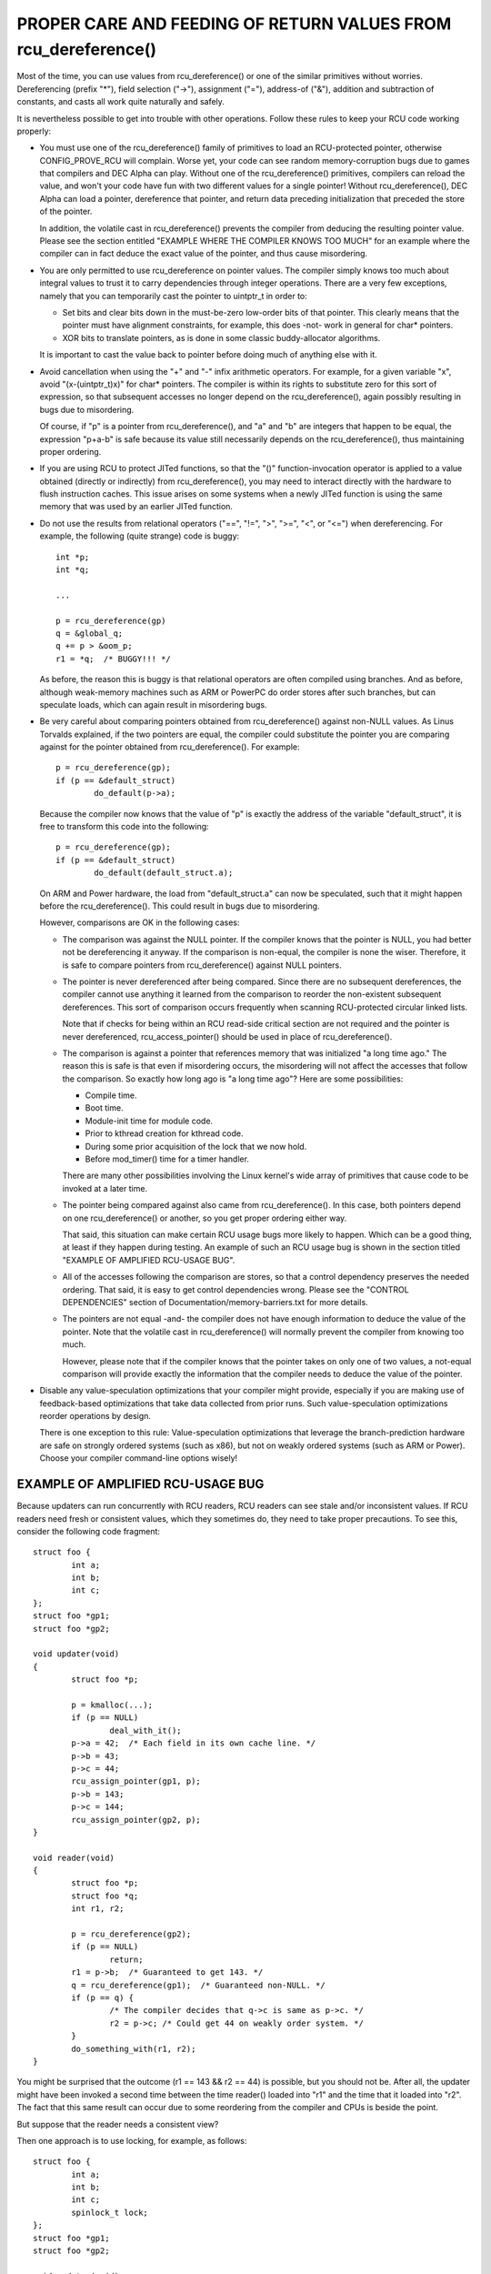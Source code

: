 .. _rcu_dereference_doc:

PROPER CARE AND FEEDING OF RETURN VALUES FROM rcu_dereference()
===============================================================

Most of the time, you can use values from rcu_dereference() or one of
the similar primitives without worries.  Dereferencing (prefix "*"),
field selection ("->"), assignment ("="), address-of ("&"), addition and
subtraction of constants, and casts all work quite naturally and safely.

It is nevertheless possible to get into trouble with other operations.
Follow these rules to keep your RCU code working properly:

-	You must use one of the rcu_dereference() family of primitives
	to load an RCU-protected pointer, otherwise CONFIG_PROVE_RCU
	will complain.  Worse yet, your code can see random memory-corruption
	bugs due to games that compilers and DEC Alpha can play.
	Without one of the rcu_dereference() primitives, compilers
	can reload the value, and won't your code have fun with two
	different values for a single pointer!  Without rcu_dereference(),
	DEC Alpha can load a pointer, dereference that pointer, and
	return data preceding initialization that preceded the store of
	the pointer.

	In addition, the volatile cast in rcu_dereference() prevents the
	compiler from deducing the resulting pointer value.  Please see
	the section entitled "EXAMPLE WHERE THE COMPILER KNOWS TOO MUCH"
	for an example where the compiler can in fact deduce the exact
	value of the pointer, and thus cause misordering.

-	You are only permitted to use rcu_dereference on pointer values.
	The compiler simply knows too much about integral values to
	trust it to carry dependencies through integer operations.
	There are a very few exceptions, namely that you can temporarily
	cast the pointer to uintptr_t in order to:

	-	Set bits and clear bits down in the must-be-zero low-order
		bits of that pointer.  This clearly means that the pointer
		must have alignment constraints, for example, this does
		-not- work in general for char* pointers.

	-	XOR bits to translate pointers, as is done in some
		classic buddy-allocator algorithms.

	It is important to cast the value back to pointer before
	doing much of anything else with it.

-	Avoid cancellation when using the "+" and "-" infix arithmetic
	operators.  For example, for a given variable "x", avoid
	"(x-(uintptr_t)x)" for char* pointers.	The compiler is within its
	rights to substitute zero for this sort of expression, so that
	subsequent accesses no longer depend on the rcu_dereference(),
	again possibly resulting in bugs due to misordering.

	Of course, if "p" is a pointer from rcu_dereference(), and "a"
	and "b" are integers that happen to be equal, the expression
	"p+a-b" is safe because its value still necessarily depends on
	the rcu_dereference(), thus maintaining proper ordering.

-	If you are using RCU to protect JITed functions, so that the
	"()" function-invocation operator is applied to a value obtained
	(directly or indirectly) from rcu_dereference(), you may need to
	interact directly with the hardware to flush instruction caches.
	This issue arises on some systems when a newly JITed function is
	using the same memory that was used by an earlier JITed function.

-	Do not use the results from relational operators ("==", "!=",
	">", ">=", "<", or "<=") when dereferencing.  For example,
	the following (quite strange) code is buggy::

		int *p;
		int *q;

		...

		p = rcu_dereference(gp)
		q = &global_q;
		q += p > &oom_p;
		r1 = *q;  /* BUGGY!!! */

	As before, the reason this is buggy is that relational operators
	are often compiled using branches.  And as before, although
	weak-memory machines such as ARM or PowerPC do order stores
	after such branches, but can speculate loads, which can again
	result in misordering bugs.

-	Be very careful about comparing pointers obtained from
	rcu_dereference() against non-NULL values.  As Linus Torvalds
	explained, if the two pointers are equal, the compiler could
	substitute the pointer you are comparing against for the pointer
	obtained from rcu_dereference().  For example::

		p = rcu_dereference(gp);
		if (p == &default_struct)
			do_default(p->a);

	Because the compiler now knows that the value of "p" is exactly
	the address of the variable "default_struct", it is free to
	transform this code into the following::

		p = rcu_dereference(gp);
		if (p == &default_struct)
			do_default(default_struct.a);

	On ARM and Power hardware, the load from "default_struct.a"
	can now be speculated, such that it might happen before the
	rcu_dereference().  This could result in bugs due to misordering.

	However, comparisons are OK in the following cases:

	-	The comparison was against the NULL pointer.  If the
		compiler knows that the pointer is NULL, you had better
		not be dereferencing it anyway.  If the comparison is
		non-equal, the compiler is none the wiser.  Therefore,
		it is safe to compare pointers from rcu_dereference()
		against NULL pointers.

	-	The pointer is never dereferenced after being compared.
		Since there are no subsequent dereferences, the compiler
		cannot use anything it learned from the comparison
		to reorder the non-existent subsequent dereferences.
		This sort of comparison occurs frequently when scanning
		RCU-protected circular linked lists.

		Note that if checks for being within an RCU read-side
		critical section are not required and the pointer is never
		dereferenced, rcu_access_pointer() should be used in place
		of rcu_dereference().

	-	The comparison is against a pointer that references memory
		that was initialized "a long time ago."  The reason
		this is safe is that even if misordering occurs, the
		misordering will not affect the accesses that follow
		the comparison.  So exactly how long ago is "a long
		time ago"?  Here are some possibilities:

		-	Compile time.

		-	Boot time.

		-	Module-init time for module code.

		-	Prior to kthread creation for kthread code.

		-	During some prior acquisition of the lock that
			we now hold.

		-	Before mod_timer() time for a timer handler.

		There are many other possibilities involving the Linux
		kernel's wide array of primitives that cause code to
		be invoked at a later time.

	-	The pointer being compared against also came from
		rcu_dereference().  In this case, both pointers depend
		on one rcu_dereference() or another, so you get proper
		ordering either way.

		That said, this situation can make certain RCU usage
		bugs more likely to happen.  Which can be a good thing,
		at least if they happen during testing.  An example
		of such an RCU usage bug is shown in the section titled
		"EXAMPLE OF AMPLIFIED RCU-USAGE BUG".

	-	All of the accesses following the comparison are stores,
		so that a control dependency preserves the needed ordering.
		That said, it is easy to get control dependencies wrong.
		Please see the "CONTROL DEPENDENCIES" section of
		Documentation/memory-barriers.txt for more details.

	-	The pointers are not equal -and- the compiler does
		not have enough information to deduce the value of the
		pointer.  Note that the volatile cast in rcu_dereference()
		will normally prevent the compiler from knowing too much.

		However, please note that if the compiler knows that the
		pointer takes on only one of two values, a not-equal
		comparison will provide exactly the information that the
		compiler needs to deduce the value of the pointer.

-	Disable any value-speculation optimizations that your compiler
	might provide, especially if you are making use of feedback-based
	optimizations that take data collected from prior runs.  Such
	value-speculation optimizations reorder operations by design.

	There is one exception to this rule:  Value-speculation
	optimizations that leverage the branch-prediction hardware are
	safe on strongly ordered systems (such as x86), but not on weakly
	ordered systems (such as ARM or Power).  Choose your compiler
	command-line options wisely!


EXAMPLE OF AMPLIFIED RCU-USAGE BUG
----------------------------------

Because updaters can run concurrently with RCU readers, RCU readers can
see stale and/or inconsistent values.  If RCU readers need fresh or
consistent values, which they sometimes do, they need to take proper
precautions.  To see this, consider the following code fragment::

	struct foo {
		int a;
		int b;
		int c;
	};
	struct foo *gp1;
	struct foo *gp2;

	void updater(void)
	{
		struct foo *p;

		p = kmalloc(...);
		if (p == NULL)
			deal_with_it();
		p->a = 42;  /* Each field in its own cache line. */
		p->b = 43;
		p->c = 44;
		rcu_assign_pointer(gp1, p);
		p->b = 143;
		p->c = 144;
		rcu_assign_pointer(gp2, p);
	}

	void reader(void)
	{
		struct foo *p;
		struct foo *q;
		int r1, r2;

		p = rcu_dereference(gp2);
		if (p == NULL)
			return;
		r1 = p->b;  /* Guaranteed to get 143. */
		q = rcu_dereference(gp1);  /* Guaranteed non-NULL. */
		if (p == q) {
			/* The compiler decides that q->c is same as p->c. */
			r2 = p->c; /* Could get 44 on weakly order system. */
		}
		do_something_with(r1, r2);
	}

You might be surprised that the outcome (r1 == 143 && r2 == 44) is possible,
but you should not be.  After all, the updater might have been invoked
a second time between the time reader() loaded into "r1" and the time
that it loaded into "r2".  The fact that this same result can occur due
to some reordering from the compiler and CPUs is beside the point.

But suppose that the reader needs a consistent view?

Then one approach is to use locking, for example, as follows::

	struct foo {
		int a;
		int b;
		int c;
		spinlock_t lock;
	};
	struct foo *gp1;
	struct foo *gp2;

	void updater(void)
	{
		struct foo *p;

		p = kmalloc(...);
		if (p == NULL)
			deal_with_it();
		spin_lock(&p->lock);
		p->a = 42;  /* Each field in its own cache line. */
		p->b = 43;
		p->c = 44;
		spin_unlock(&p->lock);
		rcu_assign_pointer(gp1, p);
		spin_lock(&p->lock);
		p->b = 143;
		p->c = 144;
		spin_unlock(&p->lock);
		rcu_assign_pointer(gp2, p);
	}

	void reader(void)
	{
		struct foo *p;
		struct foo *q;
		int r1, r2;

		p = rcu_dereference(gp2);
		if (p == NULL)
			return;
		spin_lock(&p->lock);
		r1 = p->b;  /* Guaranteed to get 143. */
		q = rcu_dereference(gp1);  /* Guaranteed non-NULL. */
		if (p == q) {
			/* The compiler decides that q->c is same as p->c. */
			r2 = p->c; /* Locking guarantees r2 == 144. */
		}
		spin_unlock(&p->lock);
		do_something_with(r1, r2);
	}

As always, use the right tool for the job!


EXAMPLE WHERE THE COMPILER KNOWS TOO MUCH
-----------------------------------------

If a pointer obtained from rcu_dereference() compares not-equal to some
other pointer, the compiler normally has no clue what the value of the
first pointer might be.  This lack of knowledge prevents the compiler
from carrying out optimizations that otherwise might destroy the ordering
guarantees that RCU depends on.  And the volatile cast in rcu_dereference()
should prevent the compiler from guessing the value.

But without rcu_dereference(), the compiler knows more than you might
expect.  Consider the following code fragment::

	struct foo {
		int a;
		int b;
	};
	static struct foo variable1;
	static struct foo variable2;
	static struct foo *gp = &variable1;

	void updater(void)
	{
		initialize_foo(&variable2);
		rcu_assign_pointer(gp, &variable2);
		/*
		 * The above is the only store to gp in this translation unit,
		 * and the address of gp is not exported in any way.
		 */
	}

	int reader(void)
	{
		struct foo *p;

		p = gp;
		barrier();
		if (p == &variable1)
			return p->a; /* Must be variable1.a. */
		else
			return p->b; /* Must be variable2.b. */
	}

Because the compiler can see all stores to "gp", it knows that the only
possible values of "gp" are "variable1" on the one hand and "variable2"
on the other.  The comparison in reader() therefore tells the compiler
the exact value of "p" even in the not-equals case.  This allows the
compiler to make the return values independent of the load from "gp",
in turn destroying the ordering between this load and the loads of the
return values.  This can result in "p->b" returning pre-initialization
garbage values.

In short, rcu_dereference() is -not- optional when you are going to
dereference the resulting pointer.


WHICH MEMBER OF THE rcu_dereference() FAMILY SHOULD YOU USE?
------------------------------------------------------------

First, please avoid using rcu_dereference_raw() and also please avoid
using rcu_dereference_check() and rcu_dereference_protected() with a
second argument with a constant value of 1 (or true, for that matter).
With that caution out of the way, here is some guidance for which
member of the rcu_dereference() to use in various situations:

1.	If the access needs to be within an RCU read-side critical
	section, use rcu_dereference().  With the new consolidated
	RCU flavors, an RCU read-side critical section is entered
	using rcu_read_lock(), anything that disables bottom halves,
	anything that disables interrupts, or anything that disables
	preemption.

2.	If the access might be within an RCU read-side critical section
	on the one hand, or protected by (say) my_lock on the other,
	use rcu_dereference_check(), for example::

		p1 = rcu_dereference_check(p->rcu_protected_pointer,
					   lockdep_is_held(&my_lock));


3.	If the access might be within an RCU read-side critical section
	on the one hand, or protected by either my_lock or your_lock on
	the other, again use rcu_dereference_check(), for example::

		p1 = rcu_dereference_check(p->rcu_protected_pointer,
					   lockdep_is_held(&my_lock) ||
					   lockdep_is_held(&your_lock));

4.	If the access is on the update side, so that it is always protected
	by my_lock, use rcu_dereference_protected()::

		p1 = rcu_dereference_protected(p->rcu_protected_pointer,
					       lockdep_is_held(&my_lock));

	This can be extended to handle multiple locks as in #3 above,
	and both can be extended to check other conditions as well.

5.	If the protection is supplied by the caller, and is thus unknown
	to this code, that is the rare case when rcu_dereference_raw()
	is appropriate.  In addition, rcu_dereference_raw() might be
	appropriate when the lockdep expression would be excessively
	complex, except that a better approach in that case might be to
	take a long hard look at your synchronization design.  Still,
	there are data-locking cases where any one of a very large number
	of locks or reference counters suffices to protect the pointer,
	so rcu_dereference_raw() does have its place.

	However, its place is probably quite a bit smaller than one
	might expect given the number of uses in the current kernel.
	Ditto for its synonym, rcu_dereference_check( ... , 1), and
	its close relative, rcu_dereference_protected(... , 1).


SPARSE CHECKING OF RCU-PROTECTED POINTERS
-----------------------------------------

The sparse static-analysis tool checks for direct access to RCU-protected
pointers, which can result in "interesting" bugs due to compiler
optimizations involving invented loads and perhaps also load tearing.
For example, suppose someone mistakenly does something like this::

	p = q->rcu_protected_pointer;
	do_something_with(p->a);
	do_something_else_with(p->b);

If register pressure is high, the compiler might optimize "p" out
of existence, transforming the code to something like this::

	do_something_with(q->rcu_protected_pointer->a);
	do_something_else_with(q->rcu_protected_pointer->b);

This could fatally disappoint your code if q->rcu_protected_pointer
changed in the meantime.  Nor is this a theoretical problem:  Exactly
this sort of bug cost Paul E. McKenney (and several of his innocent
colleagues) a three-day weekend back in the early 1990s.

Load tearing could of course result in dereferencing a mashup of a pair
of pointers, which also might fatally disappoint your code.

These problems could have been avoided simply by making the code instead
read as follows::

	p = rcu_dereference(q->rcu_protected_pointer);
	do_something_with(p->a);
	do_something_else_with(p->b);

Unfortunately, these sorts of bugs can be extremely hard to spot during
review.  This is where the sparse tool comes into play, along with the
"__rcu" marker.  If you mark a pointer declaration, whether in a structure
or as a formal parameter, with "__rcu", which tells sparse to complain if
this pointer is accessed directly.  It will also cause sparse to complain
if a pointer not marked with "__rcu" is accessed using rcu_dereference()
and friends.  For example, ->rcu_protected_pointer might be declared as
follows::

	struct foo __rcu *rcu_protected_pointer;

Use of "__rcu" is opt-in.  If you choose not to use it, then you should
ignore the sparse warnings.
